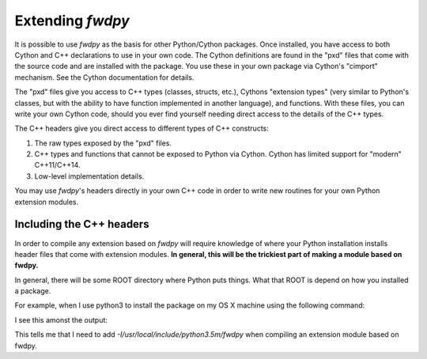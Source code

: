 Extending *fwdpy*
=======================================

It is possible to use *fwdpy* as the basis for other Python/Cython packages.  Once installed, you have access to both Cython and C++ declarations to use in your own code.  The Cython definitions are found in the "pxd" files that come with the source code and are installed with the package.  You use these in your own package via Cython's "cimport" mechanism.  See the Cython documentation for details.

The "pxd" files give you access to C++ types (classes, structs, etc.), Cythons "extension types" (very similar to Python's classes, but with the ability to have function implemented in another language), and functions.  With these files, you can write your own Cython code, should you ever find yourself needing direct access to the details of the C++ types.

The C++ headers give you direct access to different types of C++ constructs:

1. The raw types exposed by the "pxd" files.
2. C++ types and functions that cannot be exposed to Python via Cython.  Cython has limited support for "modern" C++11/C++14.
3. Low-level implementation details.

You may use *fwdpy*'s headers directly in your own C++ code in order to write new routines for your own Python extension modules.

Including the C++ headers
-------------------------------------------

In order to compile any extension based on *fwdpy* will require knowledge of where your Python installation installs header files that come with extension modules.  **In general, this will be the trickiest part of making a module based on fwdpy.**

In general, there will be some ROOT directory where Python puts things.  What that ROOT is depend on how you installed a package.

For example, when I use python3 to install the package on my OS X machine using the following command:

.. code-block:: bash
   $ python3 setup.py install

I see this amonst the output:

.. code-block:: bash
   $ copying fwdpy/allele_ages.hpp -> /usr/local/include/python3.5m/fwdpy

This tells me that I need to add *-I/usr/local/include/python3.5m/fwdpy* when compiling an extension module based on fwdpy.
